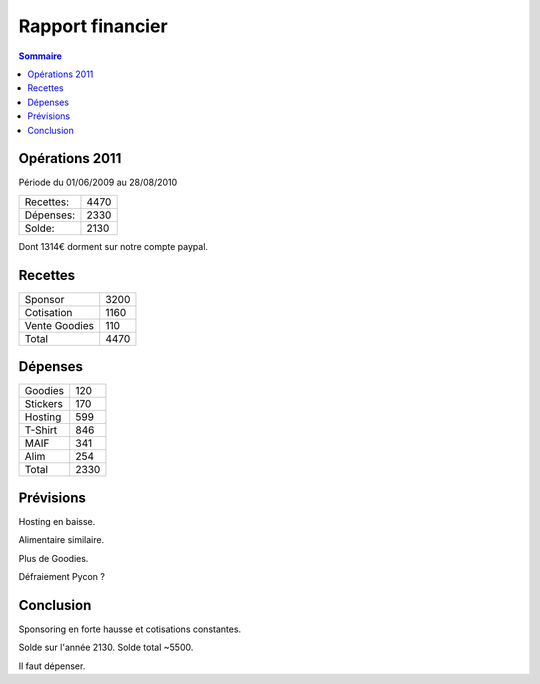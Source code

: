 ==================
Rapport financier
==================

.. contents:: Sommaire

Opérations 2011
================

Période du 01/06/2009 au 28/08/2010

+-------------------+-------+
| Recettes:         |  4470 |   
+-------------------+-------+
| Dépenses:         |  2330 |
+-------------------+-------+
| Solde:            |  2130 |
+-------------------+-------+

Dont 1314€ dorment sur notre compte paypal.

Recettes
=========

+---------------+------+
| Sponsor       | 3200 |
+---------------+------+
| Cotisation    | 1160 |
+---------------+------+
| Vente Goodies |  110 |
+---------------+------+
| Total         | 4470 |
+---------------+------+

Dépenses
=========

+----------+------+
| Goodies  |  120 |
+----------+------+
| Stickers |  170 |
+----------+------+
| Hosting  |  599 |
+----------+------+
| T-Shirt  |  846 |
+----------+------+
| MAIF     |  341 |
+----------+------+
| Alim     |  254 |
+----------+------+
| Total    | 2330 |
+----------+------+

Prévisions
===========

Hosting en baisse.

Alimentaire similaire.

Plus de Goodies.

Défraiement Pycon ?

Conclusion
============

Sponsoring en forte hausse et cotisations constantes.

Solde sur l'année 2130. Solde total ~5500.

Il faut dépenser.

